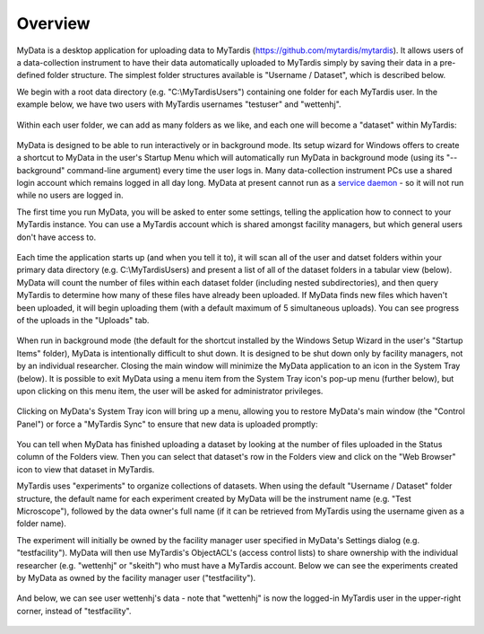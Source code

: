 Overview
========

MyData is a desktop application for uploading data to MyTardis
(https://github.com/mytardis/mytardis).  It allows users of a data-collection
instrument to have their data automatically uploaded to MyTardis simply by
saving their data in a pre-defined folder structure.  The simplest folder
structures available is "Username / Dataset", which is described below.

We begin with a root data directory (e.g. "C:\\MyTardisUsers") containing one
folder for each MyTardis user.  In the example below, we have two users with
MyTardis usernames "testuser" and "wettenhj".

  .. image:: images/UserFolders.PNG

Within each user folder, we can add as many folders as we like, and each one
will become a "dataset" within MyTardis:

  .. image:: images/Datasets.PNG

MyData is designed to be able to run interactively or in background mode.  Its
setup wizard for Windows offers to create a shortcut to MyData in the user's
Startup Menu which will automatically run MyData in background mode (using its
"--background" command-line argument) every time the user logs in.  Many
data-collection instrument PCs use a shared login account which remains logged
in all day long.  MyData at present cannot run as a `service daemon <http://en.wikipedia.org/wiki/Daemon_%28computing%29>`_ - so it will not run while no
users are logged in.

The first time you run MyData, you will be asked to enter some settings,
telling the application how to connect to your MyTardis instance.  You can use
a MyTardis account which is shared amongst facility managers, but which general
users don't have access to.

  .. image:: images/SettingsGeneral.PNG

  .. image:: images/SettingsAdvanced.PNG

Each time the application starts up (and when you tell it to), it will scan all
of the user and datset folders within your primary data directory (e.g.
C:\\MyTardisUsers) and present a list of all of the dataset folders in a
tabular view (below).  MyData will count the number of files within each
dataset folder (including nested subdirectories), and then query MyTardis to
determine how many of these files have already been uploaded.  If MyData finds
new files which haven't been uploaded, it will begin uploading them (with a
default maximum of 5 simultaneous uploads).  You can see progress of the
uploads in the "Uploads" tab.

  .. image:: images/FoldersView.PNG

When run in background mode (the default for the shortcut installed by the
Windows Setup Wizard in the user's "Startup Items" folder), MyData is
intentionally difficult to shut down.  It is designed to be shut down only by
facility managers, not by an individual researcher.  Closing the main window
will minimize the MyData application to an icon in the System Tray (below).
It is possible to exit MyData using a menu item from the System Tray icon's
pop-up menu (further below), but upon clicking on this menu item, the user
will be asked for administrator privileges.

  .. image:: images/SystemTrayIcon.PNG

Clicking on MyData's System Tray icon will bring up a menu, allowing you to
restore MyData's main window (the "Control Panel") or force a "MyTardis Sync"
to ensure that new data is uploaded promptly:

  .. image:: images/SystemTrayMenu.PNG

You can tell when MyData has finished uploading a dataset by looking at the
number of files uploaded in the Status column of the Folders view. Then you can
select that dataset's row in the Folders view and click on the "Web Browser"
icon to view that dataset in MyTardis.

MyTardis uses "experiments" to organize collections of datasets.  When using
the default "Username / Dataset" folder structure, the default name for each
experiment created by MyData will be the instrument name
(e.g. "Test Microscope"), followed by the data owner's full name (if it can be
retrieved from MyTardis using the username given as a folder name).

The experiment will initially be owned by the facility manager user specified
in MyData's Settings dialog (e.g. "testfacility"). MyData will then use
MyTardis's ObjectACL's (access control lists) to share ownership with the
individual researcher (e.g. "wettenhj" or "skeith") who must have a MyTardis
account. Below we can see the experiments created by MyData as owned by the
facility manager user ("testfacility").

  .. image:: images/MyTardisDefaultUser.PNG

And below, we can see user wettenhj's data - note that "wettenhj" is now the
logged-in MyTardis user in the upper-right corner, instead of "testfacility".

  .. image:: images/MyTardisActualUser.PNG

